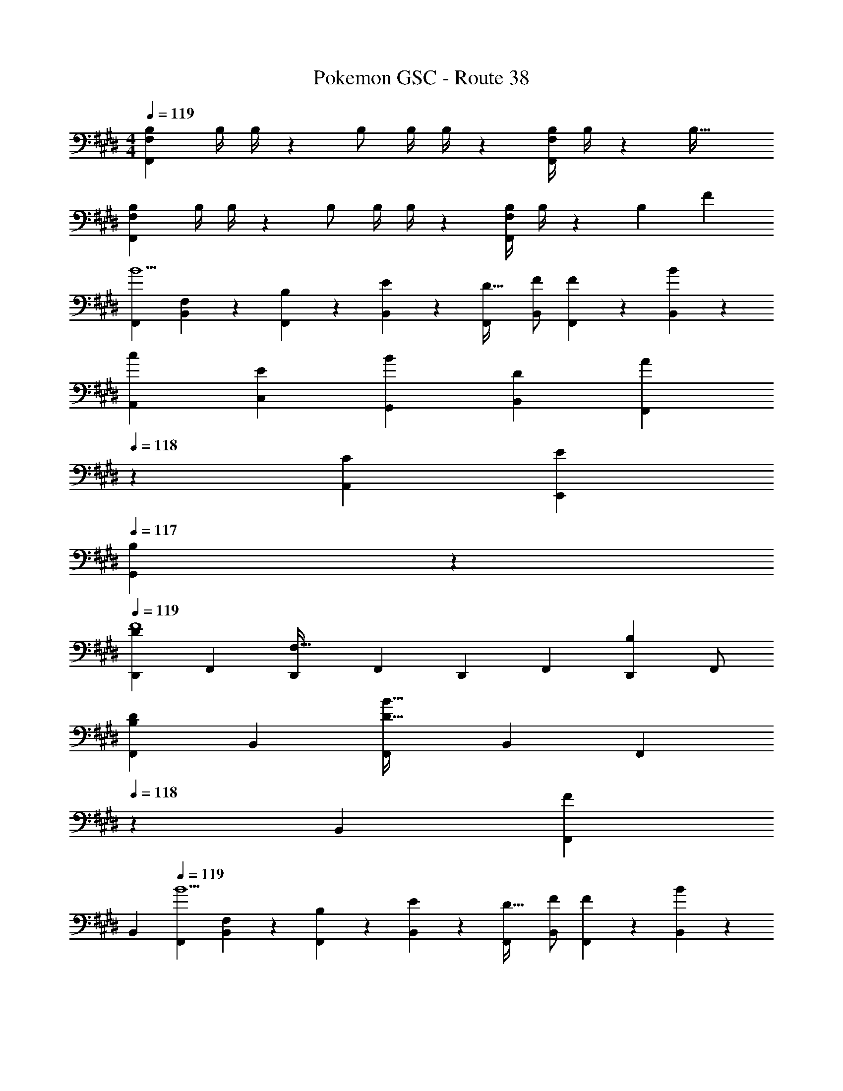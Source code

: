 X: 1
T: Pokemon GSC - Route 38
Z: ABC Generated by Starbound Composer
L: 1/4
M: 4/4
Q: 1/4=119
K: E
[z17/32B,15/28F,,29/28F,29/28] [z71/288B,/4] B,/4 z/126 B,/2 [z61/252B,/4] B,/4 z/126 [z61/252B,/4F,,F,] B,/4 z/126 [z41/28B,47/32] 
[z17/32B,15/28F,,29/28F,29/28] [z71/288B,/4] B,/4 z/126 B,/2 [z61/252B,/4] B,/4 z/126 [z61/252B,/4F,,F,] B,/4 z/126 B,13/28 F 
[z17/32F,,5/9B5/2] [F,13/28B,,15/28] z9/224 [B,13/28F,,15/28] z/28 [E13/28B,,15/28] z/28 [z/2F,,15/28D63/32] [z13/28F/2B,,15/28] [F13/28F,,15/28] z/28 [B13/28B,,15/28] z/28 
[z17/32A,,5/9c29/28] [z113/224C,15/28E] [z/2G,,15/28B] [z/2B,,15/28D] [z13/28F,,15/28A] 
Q: 1/4=118
z/28 [z13/28A,,15/28C] [z/2E,,15/28E] 
Q: 1/4=117
[B,13/28G,,15/28] z/28 
Q: 1/4=119
[z17/32D,,5/9D29/28F4] [z113/224F,,15/28] [z/2D,,15/28F,63/32] [z/2F,,15/28] [z/2D,,15/28] [z13/28F,,15/28] [z/2D,,15/28B,] F,,/2 
[z17/32F,,5/9D29/28B,29/28] [z113/224B,,15/28] [z/2F,,15/28B63/32D95/32] [z/2B,,15/28] [z13/28F,,15/28] 
Q: 1/4=118
z/28 [z13/28B,,15/28] [z/2F,,15/28F] 
Q: 1/4=117
[z/2B,,15/28] 
Q: 1/4=119
[z17/32F,,5/9B5/2] [F,13/28B,,15/28] z9/224 [B,13/28F,,15/28] z/28 [E13/28B,,15/28] z/28 [z/2F,,15/28D63/32] [z13/28F/2B,,15/28] [F13/28F,,15/28] z/28 [B13/28B,,15/28] z/28 
[z17/32A,,5/9c29/28] [z113/224C,15/28E] [z/2G,,15/28B] [z/2B,,15/28D] [z/2F,,15/28c] [z13/28A,,15/28E] [z/2E,,15/28e] [G13/28G,,15/28] z/28 
[z17/32F,,5/9F29/28d8] [z113/224B,,15/28] [z/2F,,15/28B35/24] [z/2B,,15/28] [z/2F,,15/28] [B,13/28B,,15/28] [D13/28F,,15/28] z/28 [F13/28B,,/2] z/28 
[B/2B,,5/9] z/32 [z113/224D,15/28A] [z/2B,,15/28] [z/2D,15/28F] [z/2B,,15/28] [E13/28D,15/28] [z/2B,,15/28D] [z/2D,15/28] 
[z17/32A,,5/9] [z113/224C,15/28] [z/2A,,15/28C13/18A13/18] [z61/252C,15/28] [A/4e/4] z/126 [z/2A,,15/28ca] [z13/28C,15/28] [z/2A,,15/28cg] [z/2C,15/28] 
[z17/32A,,5/9E3/2c3/2] [z113/224C,15/28] [z/2A,,15/28] [z/2C,15/28F3/2d3/2] [z/2A,,15/28] [z13/28C,15/28] [z/2A,,15/28Ae] [z/2C,15/28] 
[z17/32B,,5/9B7/9f7/9] [z71/288D,15/28] [A/4e/4] z/126 [z/2B,,15/28F95/32d95/32] [z/2D,15/28] [z/2B,,15/28] [z13/28D,15/28] [z/2B,,15/28] [z/2D,15/28] 
[z17/32B,,5/9D7/9B7/9] [z71/288D,15/28] [B,/4F/4] z/126 [z/2B,,15/28F95/32d95/32] [z/2D,15/28] [z/2B,,15/28] [z13/28D,15/28] [z/2B,,15/28] [z/2D,15/28] 
[z17/32A,,5/9] [z113/224C,15/28] [z/2A,,15/28C13/18A13/18] [z61/252C,15/28] [A/4e/4] z/126 [z/2A,,15/28ca] [z13/28C,15/28] [z/2A,,15/28cg] [z/2C,15/28] 
[z17/32A,,5/9E3/2c3/2] [z113/224C,15/28] [z/2A,,15/28] [z/2C,15/28F3/2d3/2] [z/2A,,15/28] [z13/28C,15/28] [z/2A,,15/28Ae] [z/2C,15/28] 
[z17/32B,,5/9B7/9f7/9] [z71/288D,15/28] [F/4d/4] z/126 [z/2B,,15/28d95/32b95/32] [z/2D,15/28] [z/2B,,15/28] [z13/28D,15/28] [z/2B,,15/28] [z/2D,15/28] 
[z17/32B,,5/9d7/9b7/9] [z71/288D,15/28] [B/4f/4] z/126 [z/2B,,15/28f95/32d'95/32] [z/2D,15/28] [z/2B,,15/28] [z13/28D,15/28] [z/2B,,15/28] [z/2D,15/28] 
[z17/32B,15/28F,,29/28F,29/28] [z71/288B,/4] B,/4 z/126 B,/2 [z61/252B,/4] B,/4 z/126 [z61/252B,/4F,,F,] B,/4 z/126 [z41/28B,47/32] 
[z17/32B,15/28F,,29/28F,29/28] [z71/288B,/4] B,/4 z/126 B,/2 [z61/252B,/4] B,/4 z/126 [z61/252B,/4F,,F,] B,/4 z/126 B,13/28 F 
[z17/32F,,5/9B5/2] [F,13/28B,,15/28] z9/224 [B,13/28F,,15/28] z/28 [E13/28B,,15/28] z/28 [z/2F,,15/28D63/32] [z13/28F/2B,,15/28] [F13/28F,,15/28] z/28 [B13/28B,,15/28] z/28 
[z17/32A,,5/9c29/28] [z113/224C,15/28E] [z/2G,,15/28B] [z/2B,,15/28D] [z13/28F,,15/28A] 
Q: 1/4=118
z/28 [z13/28A,,15/28C] [z/2E,,15/28E] 
Q: 1/4=117
[B,13/28G,,15/28] z/28 
Q: 1/4=119
[z17/32D,,5/9D29/28F4] [z113/224F,,15/28] [z/2D,,15/28F,63/32] [z/2F,,15/28] [z/2D,,15/28] [z13/28F,,15/28] [z/2D,,15/28B,] F,,/2 
[z17/32F,,5/9D29/28B,29/28] [z113/224B,,15/28] [z/2F,,15/28B63/32D95/32] [z/2B,,15/28] [z13/28F,,15/28] 
Q: 1/4=118
z/28 [z13/28B,,15/28] [z/2F,,15/28F] 
Q: 1/4=117
[z/2B,,15/28] 
Q: 1/4=119
[z17/32F,,5/9B5/2] [F,13/28B,,15/28] z9/224 [B,13/28F,,15/28] z/28 [E13/28B,,15/28] z/28 [z/2F,,15/28D63/32] [z13/28F/2B,,15/28] [F13/28F,,15/28] z/28 [B13/28B,,15/28] z/28 
[z17/32A,,5/9c29/28] [z113/224C,15/28E] [z/2G,,15/28B] [z/2B,,15/28D] [z/2F,,15/28c] [z13/28A,,15/28E] [z/2E,,15/28e] [G13/28G,,15/28] z/28 
[z17/32F,,5/9F29/28d8] [z113/224B,,15/28] [z/2F,,15/28B35/24] [z/2B,,15/28] [z/2F,,15/28] [B,13/28B,,15/28] [D13/28F,,15/28] z/28 [F13/28B,,/2] z/28 
[B/2B,,5/9] z/32 [z113/224D,15/28A] [z/2B,,15/28] [z/2D,15/28F] [z/2B,,15/28] [E13/28D,15/28] [z/2B,,15/28D] [z/2D,15/28] 
[z17/32A,,5/9] [z113/224C,15/28] [z/2A,,15/28C13/18A13/18] [z61/252C,15/28] [A/4e/4] z/126 [z/2A,,15/28ca] [z13/28C,15/28] [z/2A,,15/28cg] [z/2C,15/28] 
[z17/32A,,5/9E3/2c3/2] [z113/224C,15/28] [z/2A,,15/28] [z/2C,15/28F3/2d3/2] [z/2A,,15/28] [z13/28C,15/28] [z/2A,,15/28Ae] [z/2C,15/28] 
[z17/32B,,5/9B7/9f7/9] [z71/288D,15/28] [A/4e/4] z/126 [z/2B,,15/28F95/32d95/32] [z/2D,15/28] [z/2B,,15/28] [z13/28D,15/28] [z/2B,,15/28] [z/2D,15/28] 
[z17/32B,,5/9D7/9B7/9] [z71/288D,15/28] [B,/4F/4] z/126 [z/2B,,15/28F95/32d95/32] [z/2D,15/28] [z/2B,,15/28] [z13/28D,15/28] [z/2B,,15/28] [z/2D,15/28] 
[z17/32A,,5/9] [z113/224C,15/28] [z/2A,,15/28C13/18A13/18] [z61/252C,15/28] [A/4e/4] z/126 [z/2A,,15/28ca] [z13/28C,15/28] [z/2A,,15/28cg] [z/2C,15/28] 
[z17/32A,,5/9E3/2c3/2] [z113/224C,15/28] [z/2A,,15/28] [z/2C,15/28F3/2d3/2] [z/2A,,15/28] [z13/28C,15/28] [z/2A,,15/28Ae] [z/2C,15/28] 
[z17/32B,,5/9B7/9f7/9] [z71/288D,15/28] [F/4d/4] z/126 [z/2B,,15/28d95/32b95/32] [z/2D,15/28] [z/2B,,15/28] [z13/28D,15/28] [z/2B,,15/28] [z/2D,15/28] 
[z17/32B,,5/9d7/9b7/9] [z71/288D,15/28] [B/4f/4] z/126 [z/2B,,15/28f95/32d'95/32] [z/2D,15/28] [z/2B,,15/28] [z13/28D,15/28] [z/2B,,15/28] D,15/28 
